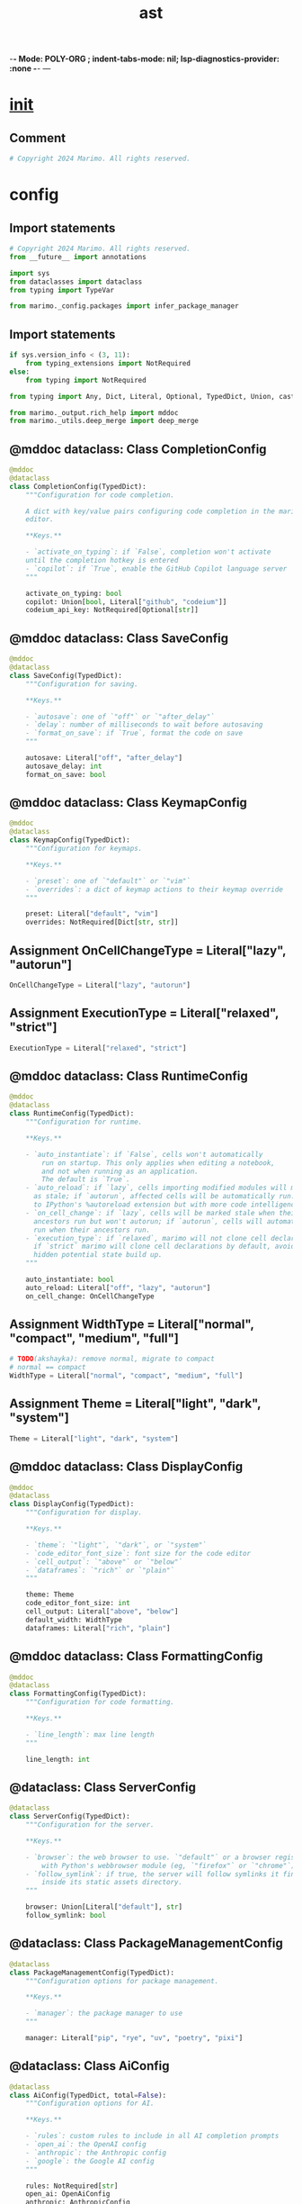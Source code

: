  -*- Mode: POLY-ORG ;  indent-tabs-mode: nil; lsp-diagnostics-provider: :none -*- ---
#+Title: ast
#+OPTIONS: tex:verbatim toc:nil \n:nil @:t ::t |:t ^:nil -:t f:t *:t <:t
#+STARTUP: noindent
#+STARTUP: inlineimages
#+PROPERTY: literate-lang python
#+PROPERTY: literate-load yes
#+PROPERTY: literate-insert-header no
#+PROPERTY: header-args :results silent :session
#+PROPERTY: LITERATE_ORG_LANGUAGE python
#+PROPERTY: LITERATE_ORG_ROOT_MODULE marimo._config
#+PROPERTY: LITERATE_ORG_ROOT_MODULE_PATH ~/projects/marimo
#+PROPERTY: LITERATE_ORG_MODULE_CREATE_METHOD import
* __init__
:PROPERTIES:
:LITERATE_ORG_MODULE: marimo._config.__init__
:header-args: :tangle /Users/jingtao/projects/marimo/marimo/_config/__init__.py
:END:
** Comment
#+BEGIN_SRC python
# Copyright 2024 Marimo. All rights reserved.

#+END_SRC
* config
:PROPERTIES:
:LITERATE_ORG_MODULE: marimo._config.config
:header-args: :tangle /Users/jingtao/projects/marimo/marimo/_config/config.py
:END:
** Import statements
#+BEGIN_SRC python
# Copyright 2024 Marimo. All rights reserved.
from __future__ import annotations

import sys
from dataclasses import dataclass
from typing import TypeVar

from marimo._config.packages import infer_package_manager

#+END_SRC
** Import statements
#+BEGIN_SRC python
if sys.version_info < (3, 11):
    from typing_extensions import NotRequired
else:
    from typing import NotRequired

from typing import Any, Dict, Literal, Optional, TypedDict, Union, cast

from marimo._output.rich_help import mddoc
from marimo._utils.deep_merge import deep_merge

#+END_SRC
** @mddoc dataclass: Class CompletionConfig
#+BEGIN_SRC python
@mddoc
@dataclass
class CompletionConfig(TypedDict):
    """Configuration for code completion.

    A dict with key/value pairs configuring code completion in the marimo
    editor.

    **Keys.**

    - `activate_on_typing`: if `False`, completion won't activate
    until the completion hotkey is entered
    - `copilot`: if `True`, enable the GitHub Copilot language server
    """

    activate_on_typing: bool
    copilot: Union[bool, Literal["github", "codeium"]]
    codeium_api_key: NotRequired[Optional[str]]

#+END_SRC
** @mddoc dataclass: Class SaveConfig
#+BEGIN_SRC python
@mddoc
@dataclass
class SaveConfig(TypedDict):
    """Configuration for saving.

    **Keys.**

    - `autosave`: one of `"off"` or `"after_delay"`
    - `delay`: number of milliseconds to wait before autosaving
    - `format_on_save`: if `True`, format the code on save
    """

    autosave: Literal["off", "after_delay"]
    autosave_delay: int
    format_on_save: bool

#+END_SRC
** @mddoc dataclass: Class KeymapConfig
#+BEGIN_SRC python
@mddoc
@dataclass
class KeymapConfig(TypedDict):
    """Configuration for keymaps.

    **Keys.**

    - `preset`: one of `"default"` or `"vim"`
    - `overrides`: a dict of keymap actions to their keymap override
    """

    preset: Literal["default", "vim"]
    overrides: NotRequired[Dict[str, str]]

#+END_SRC
** Assignment OnCellChangeType = Literal["lazy", "autorun"]
#+BEGIN_SRC python
OnCellChangeType = Literal["lazy", "autorun"]

#+END_SRC
** Assignment ExecutionType = Literal["relaxed", "strict"]
#+BEGIN_SRC python
ExecutionType = Literal["relaxed", "strict"]

#+END_SRC
** @mddoc dataclass: Class RuntimeConfig
#+BEGIN_SRC python
@mddoc
@dataclass
class RuntimeConfig(TypedDict):
    """Configuration for runtime.

    **Keys.**

    - `auto_instantiate`: if `False`, cells won't automatically
        run on startup. This only applies when editing a notebook,
        and not when running as an application.
        The default is `True`.
    - `auto_reload`: if `lazy`, cells importing modified modules will marked
      as stale; if `autorun`, affected cells will be automatically run. similar
      to IPython's %autoreload extension but with more code intelligence.
    - `on_cell_change`: if `lazy`, cells will be marked stale when their
      ancestors run but won't autorun; if `autorun`, cells will automatically
      run when their ancestors run.
    - `execution_type`: if `relaxed`, marimo will not clone cell declarations;
      if `strict` marimo will clone cell declarations by default, avoiding
      hidden potential state build up.
    """

    auto_instantiate: bool
    auto_reload: Literal["off", "lazy", "autorun"]
    on_cell_change: OnCellChangeType

#+END_SRC
** Assignment WidthType = Literal["normal", "compact", "medium", "full"]
#+BEGIN_SRC python
# TODO(akshayka): remove normal, migrate to compact
# normal == compact
WidthType = Literal["normal", "compact", "medium", "full"]

#+END_SRC
** Assignment Theme = Literal["light", "dark", "system"]
#+BEGIN_SRC python
Theme = Literal["light", "dark", "system"]

#+END_SRC
** @mddoc dataclass: Class DisplayConfig
#+BEGIN_SRC python
@mddoc
@dataclass
class DisplayConfig(TypedDict):
    """Configuration for display.

    **Keys.**

    - `theme`: `"light"`, `"dark"`, or `"system"`
    - `code_editor_font_size`: font size for the code editor
    - `cell_output`: `"above"` or `"below"`
    - `dataframes`: `"rich"` or `"plain"`
    """

    theme: Theme
    code_editor_font_size: int
    cell_output: Literal["above", "below"]
    default_width: WidthType
    dataframes: Literal["rich", "plain"]

#+END_SRC
** @mddoc dataclass: Class FormattingConfig
#+BEGIN_SRC python
@mddoc
@dataclass
class FormattingConfig(TypedDict):
    """Configuration for code formatting.

    **Keys.**

    - `line_length`: max line length
    """

    line_length: int

#+END_SRC
** @dataclass: Class ServerConfig
#+BEGIN_SRC python
@dataclass
class ServerConfig(TypedDict):
    """Configuration for the server.

    **Keys.**

    - `browser`: the web browser to use. `"default"` or a browser registered
        with Python's webbrowser module (eg, `"firefox"` or `"chrome"`)
    - `follow_symlink`: if true, the server will follow symlinks it finds
        inside its static assets directory.
    """

    browser: Union[Literal["default"], str]
    follow_symlink: bool

#+END_SRC
** @dataclass: Class PackageManagementConfig
#+BEGIN_SRC python
@dataclass
class PackageManagementConfig(TypedDict):
    """Configuration options for package management.

    **Keys.**

    - `manager`: the package manager to use
    """

    manager: Literal["pip", "rye", "uv", "poetry", "pixi"]

#+END_SRC
** @dataclass: Class AiConfig
#+BEGIN_SRC python
@dataclass
class AiConfig(TypedDict, total=False):
    """Configuration options for AI.

    **Keys.**

    - `rules`: custom rules to include in all AI completion prompts
    - `open_ai`: the OpenAI config
    - `anthropic`: the Anthropic config
    - `google`: the Google AI config
    """

    rules: NotRequired[str]
    open_ai: OpenAiConfig
    anthropic: AnthropicConfig
    google: GoogleAiConfig

#+END_SRC
** @dataclass: Class OpenAiConfig
#+BEGIN_SRC python
@dataclass
class OpenAiConfig(TypedDict, total=False):
    """Configuration options for OpenAI or OpenAI-compatible services.

    **Keys.**

    - `api_key`: the OpenAI API key
    - `model`: the model to use.
        if model starts with `claude-` we use the AnthropicConfig
    - `base_url`: the base URL for the API
    """

    api_key: str
    model: NotRequired[str]
    base_url: NotRequired[str]

#+END_SRC
** @dataclass: Class AnthropicConfig
#+BEGIN_SRC python
@dataclass
class AnthropicConfig(TypedDict, total=False):
    """Configuration options for Anthropic.

    **Keys.**

    - `api_key`: the Anthropic
    """

    api_key: str

#+END_SRC
** @dataclass: Class GoogleAiConfig
#+BEGIN_SRC python
@dataclass
class GoogleAiConfig(TypedDict, total=False):
    """Configuration options for Google AI.

    **Keys.**

    - `api_key`: the Google AI API key
    """

    api_key: str

#+END_SRC
** @mddoc dataclass: Class MarimoConfig
#+BEGIN_SRC python
@mddoc
@dataclass
class MarimoConfig(TypedDict):
    """Configuration for the marimo editor"""

    completion: CompletionConfig
    display: DisplayConfig
    formatting: FormattingConfig
    keymap: KeymapConfig
    runtime: RuntimeConfig
    save: SaveConfig
    server: ServerConfig
    package_management: PackageManagementConfig
    ai: NotRequired[AiConfig]
    experimental: NotRequired[Dict[str, Any]]

#+END_SRC
** @mddoc dataclass: Class PartialMarimoConfig
#+BEGIN_SRC python
@mddoc
@dataclass
class PartialMarimoConfig(TypedDict, total=False):
    """Partial configuration for the marimo editor"""

    completion: CompletionConfig
    display: DisplayConfig
    formatting: FormattingConfig
    keymap: KeymapConfig
    runtime: RuntimeConfig
    save: SaveConfig
    server: ServerConfig
    package_management: PackageManagementConfig
    ai: NotRequired[AiConfig]
    experimental: NotRequired[Dict[str, Any]]

#+END_SRC
** Assignment DEFAULT_CONFIG
#+BEGIN_SRC python
DEFAULT_CONFIG: MarimoConfig = {
    "completion": {"activate_on_typing": True, "copilot": False},
    "display": {
        "theme": "light",
        "code_editor_font_size": 14,
        "cell_output": "above",
        "default_width": "medium",
        "dataframes": "rich",
    },
    "formatting": {"line_length": 79},
    "keymap": {"preset": "default", "overrides": {}},
    "runtime": {
        "auto_instantiate": True,
        "auto_reload": "off",
        "on_cell_change": "autorun",
    },
    "save": {
        "autosave": "after_delay",
        "autosave_delay": 1000,
        "format_on_save": False,
    },
    "package_management": {"manager": infer_package_manager()},
    "server": {
        "browser": "default",
        "follow_symlink": False,
    },
}

#+END_SRC
** Function merge_default_config
#+BEGIN_SRC python
def merge_default_config(
    config: PartialMarimoConfig | MarimoConfig,
) -> MarimoConfig:
    """Merge a user configuration with the default configuration."""
    return merge_config(DEFAULT_CONFIG, config)

#+END_SRC
** Function merge_config
#+BEGIN_SRC python
def merge_config(
    config: MarimoConfig, new_config: PartialMarimoConfig | MarimoConfig
) -> MarimoConfig:
    """Merge a user configuration with a new configuration."""
    # Remove the keymap overrides from the incoming config,
    # so that they don't get merged into the new config
    if new_config.get("keymap", {}).get("overrides") is not None:
        # Clone config to avoid modifying the original
        config = _deep_copy(config)
        config.get("keymap", {}).pop("overrides", {})

    merged = cast(
        MarimoConfig,
        deep_merge(
            cast(Dict[Any, Any], config), cast(Dict[Any, Any], new_config)
        ),
    )

    # Patches for backward compatibility
    if (
        merged["runtime"]["auto_reload"] is False  # type:ignore[comparison-overlap]
    ):
        merged["runtime"]["auto_reload"] = "off"
    if (
        merged["runtime"]["auto_reload"] is True  # type:ignore[comparison-overlap]
    ):
        merged["runtime"]["auto_reload"] = "lazy"
    if (
        merged["runtime"]["auto_reload"] == "detect"  # type:ignore[comparison-overlap]
    ):
        merged["runtime"]["auto_reload"] = "lazy"

    return merged

#+END_SRC
** Function _deep_copy
#+BEGIN_SRC python
def _deep_copy(obj: Any) -> Any:
    if isinstance(obj, dict):
        return {k: _deep_copy(v) for k, v in obj.items()}  # type: ignore
    if isinstance(obj, list):
        return [_deep_copy(v) for v in obj]  # type: ignore
    return obj

#+END_SRC
** Assignment SECRET_PLACEHOLDER = "********"
#+BEGIN_SRC python
SECRET_PLACEHOLDER = "********"

#+END_SRC
** Function mask_secrets
#+BEGIN_SRC python
def mask_secrets(config: MarimoConfig | PartialMarimoConfig) -> MarimoConfig:
    def deep_remove_from_path(path: list[str], obj: Dict[str, Any]) -> None:
        key = path[0]
        if key not in obj:
            return
        if len(path) == 1:
            if obj[key]:
                obj[key] = SECRET_PLACEHOLDER
        else:
            deep_remove_from_path(path[1:], cast(Dict[str, Any], obj[key]))

    secrets = [
        ["ai", "open_ai", "api_key"],
        ["ai", "anthropic", "api_key"],
        ["ai", "google", "api_key"],
    ]

    new_config = _deep_copy(config)
    for secret in secrets:
        deep_remove_from_path(secret, cast(Dict[str, Any], new_config))

    return new_config  # type: ignore

#+END_SRC
** Assignment T = TypeVar("T")
#+BEGIN_SRC python
T = TypeVar("T")

#+END_SRC
** Function remove_secret_placeholders
#+BEGIN_SRC python
def remove_secret_placeholders(config: T) -> T:
    def deep_remove(obj: Any) -> Any:
        if isinstance(obj, dict):
            # Filter all keys with value SECRET_PLACEHOLDER
            return {
                k: deep_remove(v)
                for k, v in obj.items()
                if v != SECRET_PLACEHOLDER
            }  # type: ignore
        if isinstance(obj, list):
            return [deep_remove(v) for v in obj]  # type: ignore
        if obj == SECRET_PLACEHOLDER:
            return None
        return obj

    return deep_remove(_deep_copy(config))  # type: ignore

#+END_SRC
* manager
:PROPERTIES:
:LITERATE_ORG_MODULE: marimo._config.manager
:header-args: :tangle /Users/jingtao/projects/marimo/marimo/_config/manager.py
:END:
** Import statements
#+BEGIN_SRC python
# Copyright 2024 Marimo. All rights reserved.
from __future__ import annotations

import os
from typing import Optional

from marimo import _loggers
from marimo._config.config import (
    DEFAULT_CONFIG,
    MarimoConfig,
    PartialMarimoConfig,
    mask_secrets,
    merge_config,
    merge_default_config,
    remove_secret_placeholders,
)
from marimo._config.utils import (
    get_or_create_config_path,
    load_config,
)

#+END_SRC
** Assignment LOGGER = _loggers.marimo_logger()
#+BEGIN_SRC python
LOGGER = _loggers.marimo_logger()

#+END_SRC
** Class UserConfigManager
#+BEGIN_SRC python
class UserConfigManager:
    def __init__(self, config_path: Optional[str] = None) -> None:
        self._config_path = config_path
        self.config = load_config()

    def save_config(
        self, config: MarimoConfig | PartialMarimoConfig
    ) -> MarimoConfig:
        import tomlkit

        config_path = self.get_config_path()
        LOGGER.debug("Saving user configuration to %s", config_path)
        # Remove the secret placeholders from the incoming config
        config = remove_secret_placeholders(config)
        # Merge the current config with the new config
        merged = merge_config(self.config, config)

        with open(config_path, "w", encoding="utf-8") as f:
            tomlkit.dump(merged, f)

        self.config = merge_default_config(merged)
        return self.config

    def save_config_if_missing(self) -> None:
        try:
            config_path = self.get_config_path()
            if not os.path.exists(config_path):
                self.save_config(DEFAULT_CONFIG)
        except Exception as e:
            LOGGER.warning("Failed to save config: %s", e)

    def get_config(self, hide_secrets: bool = True) -> MarimoConfig:
        if hide_secrets:
            return mask_secrets(self.config)
        return self.config

    def get_config_path(self) -> str:
        return get_or_create_config_path()

#+END_SRC
* packages
:PROPERTIES:
:LITERATE_ORG_MODULE: marimo._config.packages
:header-args: :tangle /Users/jingtao/projects/marimo/marimo/_config/packages.py
:END:
** Import statements
#+BEGIN_SRC python
# Copyright 2024 Marimo. All rights reserved.
from __future__ import annotations

import os
import sys
from pathlib import Path
from typing import Literal

#+END_SRC
** Function infer_package_manager
#+BEGIN_SRC python
def infer_package_manager() -> Literal["pip", "rye", "uv", "poetry", "pixi"]:
    """Infer the package manager from the current project."""

    try:
        # Get the project root by looking for common project files
        current_dir = Path.cwd()
        root_dir = current_dir

        while root_dir != root_dir.parent:
            if any(root_dir.glob("pyproject.toml")) or any(
                root_dir.glob("requirements.txt")
            ):
                break
            root_dir = root_dir.parent

        # Check for Poetry
        if (root_dir / "poetry.lock").exists():
            return "poetry"

        # Check for Rye
        if (root_dir / ".rye").exists():
            return "rye"

        # Check for Pixi
        if (root_dir / "pixi.toml").exists():
            return "pixi"

        VIRTUAL_ENV = os.environ.get("VIRTUAL_ENV", "")

        # Check for '/uv/' in VIRTUAL_ENV
        if (os.path.sep + "uv" + os.path.sep) in VIRTUAL_ENV:
            return "uv"

        # Check for virtualenv/pip
        if hasattr(sys, "real_prefix") or (
            hasattr(sys, "base_prefix") and sys.base_prefix != sys.prefix
        ):
            return "pip"

        # If no specific markers found, default to pip
        return "pip"
    except Exception:
        # Fallback to pip
        return "pip"

#+END_SRC
* settings
:PROPERTIES:
:LITERATE_ORG_MODULE: marimo._config.settings
:header-args: :tangle /Users/jingtao/projects/marimo/marimo/_config/settings.py
:END:
** Import statements
#+BEGIN_SRC python
# Copyright 2024 Marimo. All rights reserved.
from __future__ import annotations

import logging
import os
from dataclasses import dataclass

#+END_SRC
** @dataclass: Class GlobalSettings
#+BEGIN_SRC python
@dataclass
class GlobalSettings:
    DEVELOPMENT_MODE: bool = False
    QUIET: bool = False
    YES: bool = False
    CHECK_STATUS_UPDATE: bool = False
    TRACING: bool = os.getenv("MARIMO_TRACING", "false") in ("true", "1")
    PROFILE_DIR: str | None = None
    LOG_LEVEL: int = logging.WARNING
    MANAGE_SCRIPT_METADATA: bool = os.getenv(
        "MARIMO_MANAGE_SCRIPT_METADATA", "false"
    ) in ("true", "1")
    IN_SECURE_ENVIRONMENT: bool = os.getenv(
        "MARIMO_IN_SECURE_ENVIRONMENT", "false"
    ) in ("true", "1")

#+END_SRC
** Assignment GLOBAL_SETTINGS = GlobalSettings()
#+BEGIN_SRC python
GLOBAL_SETTINGS = GlobalSettings()

#+END_SRC
* utils
:PROPERTIES:
:LITERATE_ORG_MODULE: marimo._config.utils
:header-args: :tangle /Users/jingtao/projects/marimo/marimo/_config/utils.py
:END:
** Import statements
#+BEGIN_SRC python
# Copyright 2024 Marimo. All rights reserved.
from __future__ import annotations

import os
from typing import Optional, cast

from marimo import _loggers
from marimo._config.config import (
    DEFAULT_CONFIG,
    MarimoConfig,
    PartialMarimoConfig,
    merge_default_config,
)

#+END_SRC
** Assignment LOGGER = _loggers.marimo_logger()
#+BEGIN_SRC python
LOGGER = _loggers.marimo_logger()

#+END_SRC
** Assignment CONFIG_FILENAME = ".marimo.toml"
#+BEGIN_SRC python
CONFIG_FILENAME = ".marimo.toml"

#+END_SRC
** Function _is_parent
#+BEGIN_SRC python
def _is_parent(parent_path: str, child_path: str) -> bool:
    # Check if parent is actually a parent of child
    # paths must be real/absolute paths
    try:
        return os.path.commonpath([parent_path]) == os.path.commonpath(
            [parent_path, child_path]
        )
    except Exception:
        return False

#+END_SRC
** Function _check_directory_for_file
#+BEGIN_SRC python
def _check_directory_for_file(directory: str, filename: str) -> Optional[str]:
    config_path = os.path.join(directory, filename)
    if os.path.isfile(config_path):
        return config_path
    return None

#+END_SRC
** Function _xdg_config_path
#+BEGIN_SRC python
def _xdg_config_path() -> str:
    """Search XDG paths for marimo config file"""
    home_expansion = os.path.expanduser("~")
    home_directory = os.path.realpath(home_expansion)
    xdg_config_home = os.environ.get("XDG_CONFIG_HOME") or os.path.join(
        home_directory, ".config"
    )
    return os.path.join(xdg_config_home, "marimo", "marimo.toml")

#+END_SRC
** Function get_or_create_config_path
#+BEGIN_SRC python
def get_or_create_config_path() -> str:
    """Find path of config file, or create it

    If no config file is found, one will be created under the proper XDG path
    (i.e. `~/.config/marimo` or `$XDG_CONFIG_HOME/marimo`)
    """
    current_config_path = get_config_path()
    if current_config_path:
        return current_config_path
    else:
        config_path = _xdg_config_path()
        os.makedirs(os.path.dirname(config_path), exist_ok=True)
        open(config_path, "a").close()
        return config_path

#+END_SRC
** Function get_config_path
#+BEGIN_SRC python
def get_config_path() -> Optional[str]:
    """Find path of config file (.marimo.toml).

    Searches from current directory to home, return the first config file
    found, if Any.

    If current directory isn't contained in home, just searches current
    directory and home.

    If not found between current directory and home, will search XDG paths
    (i.e. `~/.config/marimo` and `$XDG_CONFIG_HOME/marimo`).

    May raise an OSError.
    """

    # we use os.path.realpath to canonicalize paths, just in case
    # some these functions don't eliminate symlinks on some platforms
    current_directory = os.path.realpath(os.getcwd())
    home_expansion = os.path.expanduser("~")
    if home_expansion == "~":
        # path expansion failed
        return None
    home_directory = os.path.realpath(home_expansion)

    if not _is_parent(home_directory, current_directory):
        # Can't search back to home, since current_directory not in
        # home_directory
        config_path = _check_directory_for_file(
            current_directory, CONFIG_FILENAME
        )
        if config_path is not None:
            return config_path
    else:
        previous_directory = None
        # Search up to home; terminate when at home or at a fixed point
        while (
            current_directory != home_directory
            and current_directory != previous_directory
        ):
            previous_directory = current_directory
            config_path = os.path.join(current_directory, CONFIG_FILENAME)
            if os.path.isfile(config_path):
                return config_path
            else:
                current_directory = os.path.realpath(
                    os.path.dirname(current_directory)
                )

    config_path = os.path.join(home_directory, CONFIG_FILENAME)
    if os.path.isfile(config_path):
        return config_path

    xdg_config_path = _xdg_config_path()
    if os.path.isfile(xdg_config_path):
        return xdg_config_path

    return None

#+END_SRC
** Function load_config
#+BEGIN_SRC python
def load_config() -> MarimoConfig:
    """Load configuration, taking into account user config file, if any."""
    try:
        path = get_config_path()
    except OSError as e:
        path = None
        msg = "Encountered error when searching for config: %s"
        LOGGER.warning(msg, str(e))

    if path is not None:
        LOGGER.debug("Using config at %s", path)
        try:
            import tomlkit

            with open(path, "rb") as f:
                user_config = tomlkit.parse(f.read())
        except Exception as e:
            LOGGER.error("Failed to read user config at %s", path)
            LOGGER.error(str(e))
            return DEFAULT_CONFIG
        return merge_default_config(cast(PartialMarimoConfig, user_config))
    else:
        LOGGER.debug("No config found; loading default settings.")
    return DEFAULT_CONFIG

#+END_SRC
